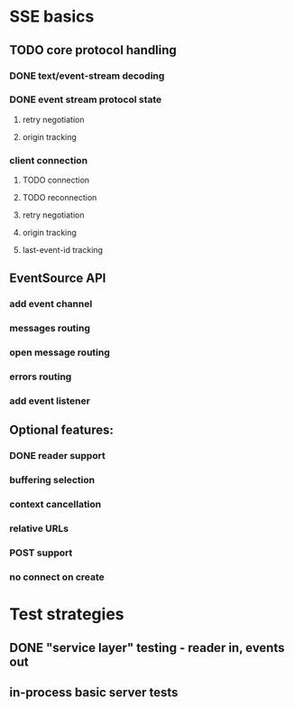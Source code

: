
* SSE basics
** TODO core protocol handling
*** DONE text/event-stream decoding
*** DONE event stream protocol state
**** retry negotiation
**** origin tracking
*** client connection
**** TODO connection
**** TODO reconnection
**** retry negotiation
**** origin tracking
**** last-event-id tracking
** EventSource API
*** add event channel
*** messages routing
*** open message routing
*** errors routing
*** add event listener

** Optional features:
*** DONE reader support
*** buffering selection
*** context cancellation
*** relative URLs
*** POST support
*** no connect on create

* Test strategies
** DONE "service layer" testing - reader in, events out
** in-process basic server tests

